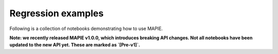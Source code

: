 .. _regression_examples:

Regression examples
===================

Following is a collection of notebooks demonstrating how to use MAPIE.

**Note: we recently released MAPIE v1.0.0, which introduces breaking API changes. Not all notebooks have been updated to the new API yet. These are marked as `[Pre-v1]`.**